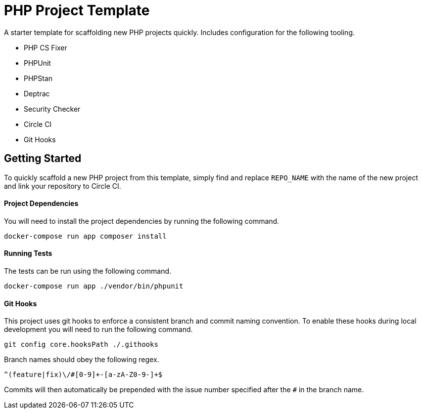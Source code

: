 = PHP Project Template

A starter template for scaffolding new PHP projects quickly. Includes configuration for the following tooling.

* PHP CS Fixer
* PHPUnit
* PHPStan
* Deptrac
* Security Checker
* Circle CI
* Git Hooks

== Getting Started

To quickly scaffold a new PHP project from this template, simply find and replace `REPO_NAME` with the name of the new project and link your repository to Circle CI.

==== Project Dependencies

You will need to install the project dependencies by running the following command.

[source,sh]
docker-compose run app composer install

==== Running Tests

The tests can be run using the following command.

[source,sh]
docker-compose run app ./vendor/bin/phpunit

==== Git Hooks

This project uses git hooks to enforce a consistent branch and commit naming convention. To enable these hooks during local development you will need to run the following command.

[source,sh]
git config core.hooksPath ./.githooks

Branch names should obey the following regex.

[source,sh]
^(feature|fix)\/#[0-9]+-[a-zA-Z0-9-]+$

Commits will then automatically be prepended with the issue number specified after the `#` in the branch name.
